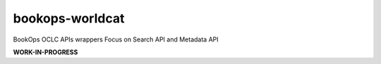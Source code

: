 .. image:: https://travis-ci.com/BookOps-CAT/bookops-worldcat.svg?branch=master
    :target: https://travis-ci.com/BookOps-CAT/bookops-worldcat .. image:: https://img.shields.io/badge/code%20style-black-000000.svg
    :target: https://github.com/psf/black

================
bookops-worldcat
================

BookOps OCLC APIs wrappers
Focus on Search API and Metadata API

**WORK-IN-PROGRESS**